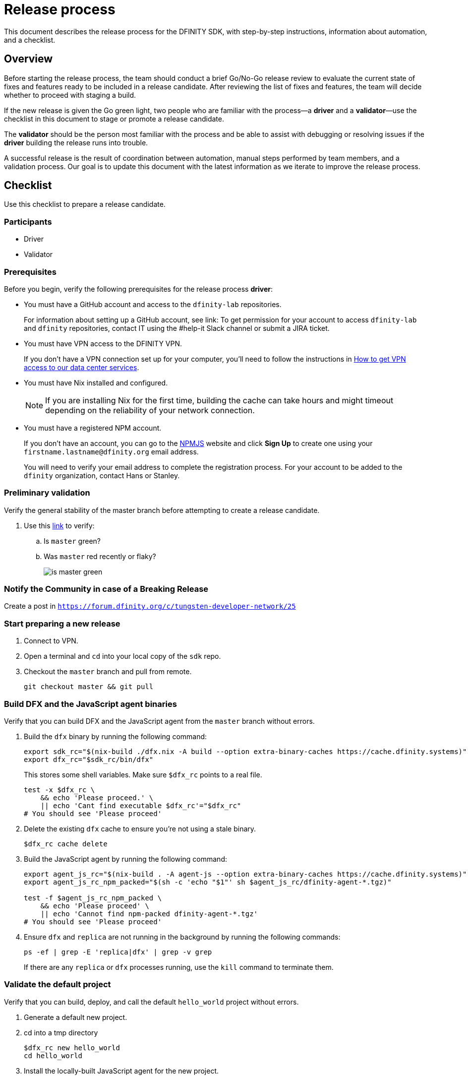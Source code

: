 = Release process

This document describes the release process for the DFINITY SDK, with step-by-step instructions, information about automation, and a checklist.

== Overview

Before starting the release process, the team should conduct a brief Go/No-Go release review to evaluate the current state of fixes and features ready to be included in a release candidate.
After reviewing the list of fixes and features, the team will decide whether to proceed with staging a build.

If the new release is given the Go green light, two people who are familiar with the process—a *driver* and a *validator*—use the checklist in this document to stage or promote a release candidate.

The *validator* should be the person most familiar with the process and be able to assist with debugging or resolving issues if the *driver* building the release runs into trouble.

A successful release is the result of coordination between automation, manual steps performed by team members, and a validation process.
Our goal is to update this document with the latest information as we iterate to improve the release process.

== Checklist
Use this checklist to prepare a release candidate.

=== Participants
- Driver
- Validator

=== Prerequisites

Before you begin, verify the following prerequisites for the release process *driver*:

- You must have a GitHub account and access to the `+dfinity-lab+` repositories.
+
For information about setting up a GitHub account, see link:
To get permission for your account to access `+dfinity-lab+` and `+dfinity+` repositories, contact IT using the #help-it Slack channel or submit a JIRA ticket.

- You must have VPN access to the DFINITY VPN.
+
If you don't have a VPN connection set up for your computer, you'll need to follow the instructions in link:https://www.notion.so/How-to-get-VPN-access-to-our-data-center-services-1c9b123152d740508eec25e7ac982259[How to get VPN access to our data center services].

- You must have Nix installed and configured.
+
NOTE: If you are installing Nix for the first time, building the cache can take hours and might timeout depending on the reliability of your network connection.

- You must have a registered NPM account.
+
If you don't have an account, you can go to the link:https://www.npmjs.com/[NPMJS] website and click *Sign Up* to create one using your `firstname.lastname@dfinity.org` email address.
+
You will need to verify your email address to complete the registration process.
For your account to be added to the `dfinity` organization, contact Hans or Stanley.

=== Preliminary validation

Verify the general stability of the master branch before attempting to create a release candidate.

. Use this link:https://github.com/dfinity-lab/sdk/commits/master[link]
to verify:
.. Is `master` green?
.. Was `master` red recently or flaky?
+

image:is-master-green.png[]

=== Notify the Community in case of a Breaking Release

Create a post in `https://forum.dfinity.org/c/tungsten-developer-network/25`


=== Start preparing a new release

. Connect to VPN.

. Open a terminal and `cd` into your local copy of the `sdk` repo.
. Checkout the `master` branch and pull from remote.
+
[source, bash]
----
git checkout master && git pull
----

=== Build DFX and the JavaScript agent binaries

Verify that you can build DFX and the JavaScript agent from the `+master+` branch without errors.

. Build the `dfx` binary by running the following command:
+
[source, bash]
----
export sdk_rc="$(nix-build ./dfx.nix -A build --option extra-binary-caches https://cache.dfinity.systems)"
export dfx_rc="$sdk_rc/bin/dfx"
----
+
This stores some shell variables. Make sure `$dfx_rc` points to a real file.
+
```
test -x $dfx_rc \
    && echo 'Please proceed.' \
    || echo 'Cant find executable $dfx_rc'="$dfx_rc"
# You should see 'Please proceed'
```

. Delete the existing `dfx` cache to ensure you're not using a stale binary.
+
[source, bash]
----
$dfx_rc cache delete
----
. Build the JavaScript agent by running the following command:
+
[source, bash]
----
export agent_js_rc="$(nix-build . -A agent-js --option extra-binary-caches https://cache.dfinity.systems)"
export agent_js_rc_npm_packed="$(sh -c 'echo "$1"' sh $agent_js_rc/dfinity-agent-*.tgz)"

test -f $agent_js_rc_npm_packed \
    && echo 'Please proceed' \
    || echo 'Cannot find npm-packed dfinity-agent-*.tgz'
# You should see 'Please proceed'
----
+
. Ensure `dfx` and `replica` are not running in the background by running the following commands:
+
[source, bash]
----
ps -ef | grep -E 'replica|dfx' | grep -v grep
----
+
If there are any `replica` or `dfx` processes running, use the `kill` command to terminate them.

=== Validate the default project

Verify that you can build, deploy, and call the default `hello_world` project without errors.

. Generate a default new project.
. cd into a tmp directory
+
[source, bash]
----
$dfx_rc new hello_world
cd hello_world
----
. Install the locally-built JavaScript agent for the new project.
+
[source, bash]
----
npm install "$agent_js_rc_npm_packed"
----
. Start the local `replica` as a background process.
+
[source, bash]
----
$dfx_rc start --background
----
. Create, build, and install canisters by running:
+
[source, bash]
----
$dfx_rc deploy
----
. Call the canister and verify the result.
+
[source, bash]
----
$dfx_rc canister call hello_world greet everyone
----
. Save the canister URLs
+
[source, bash]
----
export hello_world_candid_url="http://localhost:8000/candid?canisterId=$($dfx_rc canister id hello_world)"
export hello_world_assets_url="http://localhost:8000/?canisterId=$($dfx_rc canister id hello_world_assets)"
----
+
. Verify hello_world_assets in a web browser. If possible, use "Private Browsing" or "Incognito Mode".
+
To open it, run:
+
[source, bash]
----
if test -x $(which open); then
    open "$hello_world_assets_url"
else
    echo "Please open the following in your web browser: $hello_world_assets_url"
fi
# Either your browser will open to the hello_world_assets canister, or you will see the URL printed on stdout.
----
+
.. Verify that you are prompted to type a greeting in a prompt window.
.. Type a greeting, then click *OK* to return the greeting in an alert window.
.. Verify there are no errors in the console by opening the Developer Tools.
+
For example, in the browser, right-click>, then click Inspect and select Console to check for errors and warnings.
Warnings can be ignored.

. Verify the Candid UI.
+
To open it, run:
+
[source, bash]
----
if test -x $(which open); then
    open "$hello_world_candid_url"
else
    echo "Please open the following in your web browser: $hello_world_candid_url"
fi
# Either your browser will open to the hello_world Candid UI, or you will see the URL printed on stdout.
----
+
.. Verify UI loads, then test the greet function by entering text and clicking *Call* or clicking *Lucky*,
.. Verify there are no errors in the console by opening the Developer Tools.
+
For example, in the browser, right-click>, then click Inspect and select Console to check for errors and warnings.
Warnings can be ignored.
. Stop the replica by running the following command:
+
[source, bash]
----
$dfx_rc stop
----
. Delete the test project by running the following commands:
+
[source, bash]
----
cd ..
rm -rf hello_world
----

==== Update the version

. Set the new version in a temporary environment variable.
+
For example, replace `<n.n.n>` with a specific version number:
+
[source, nix-shell]
----
export NEW_DFX_VERSION=<n.n.n>
----
. If you're not already there, navigate back to the top-level of the `sdk` repo.
. Enter the sdk `nix` development environment by running the following command:
+
[source, bash]
----
nix-shell --option extra-binary-caches https://cache.dfinity.systems
----
. Create a new branch for your changes by running the following commands:
+
[source, nix-shell]
----
git switch -c $USER/release-$NEW_DFX_VERSION
----
. Update the first `version` field in `src/dfx/Cargo.toml` to be equal to `$NEW_DFX_VERSION`
. Apply these changes to `Cargo.lock` by running the following command:
+
[source, nix-shell]
----
cargo build
----

. Append the new version to `public/manifest.json` by appending it to the `versions` list.
+
For example:
+
[source, json]
----
{
    "tags": {
        "latest": "0.6.0"
    },
    "versions": [
        "0.5.15",
        "0.6.0",
        "n.n.n"
    ]
}
----
+
*Ensure* `tags.latest` remains the same.


==== Create a pull request and tag

. Create a pull request with the above changes by running the following commands:
+
[source, bash]
----
git add --all
git commit --signoff --message "chore: Release $NEW_DFX_VERSION"
git push origin $USER/release-$NEW_DFX_VERSION
----
. After pushing, click the link in the console to go to your new branch in GitHub, then click *Create Pull Request*.
. Have the validator review and approve the PR.
. Apply the `automerge-squash` label.
+
image:automerge-label.png[]

. Wait for the pull request to get merged.
+
NOTE: Depending on the number of jobs queued up, this step can take 45 to 60 minutes to complete.

. Switch to the `stable` branch by running the following command:
+
[source, bash]
----
git switch stable
----
. Pull the remote `stable` branch into your local `stable` branch by running the following command:
+
[source, bash]
----
git pull origin stable
----
. Pull the merged changes into the `stable` branch by running the following command:
+
[source, bash]
----
git pull origin master --ff-only
----
. Create a new tag by running the following command:
+
[source, bash]
----
git tag --annotate $NEW_DFX_VERSION --message "Release: $NEW_DFX_VERSION"
----
. Verify the tag points to the correct version and includes annotation by running the following commands:
+
[source, bash]
----
git log
git describe --always
----
. Push the tag by running the following command:
+
[source, bash]
----
git push origin $NEW_DFX_VERSION
----
+
CI will only publish `dfx` from the latest commit from the `stable` branch when that commit is tagged with a version.
. Make sure the release tag is visible https://github.com/dfinity-lab/sdk/releases[here].
. Push the `stable` branch by running the following command:
+
[source, bash]
----
git push origin stable
----
+
Pushing the branch second is an optimization.
Hydra will spur into action when `stable` advances, so if the branch is already tagged, it won't require a second fetch.

==== Publish Javascript agent to NPM

. Create and switch to a new directory to release from by running the following commands:
+
[source, nix-shell]
----
pushd $(mktemp -d)
cp -R $agent_js_rc/. ./
----

. Change the package.json's `version` property:
+
[source, nix-shell]
----
npm version $NEW_DFX_VERSION
----

. Run the following command to check that every `.js` file has a `.d.ts` assigned and that every `.js` and `.d.ts` file has a source file that is not a test:
+
[source, nix-shell]
----
diff <(find types src \( -name \*.d.ts -o -name \*.js \) -a \! -name \*.test.\* | sort) <(npm publish --dry-run 2>&1 | egrep 'npm notice [0-9.]*k?B' | awk '{ print $4 }' | grep -v package.json | grep -v README.md | sort) && echo Success
----
+
You should see `Success` displayed in the terminal after running this command.
. Log in to npm by running the following command:
+
[source, nix-shell]
----
npm login
----
. Publish to npm by running the following command:
+
[source, nix-shell]
----
npm publish
----
. Log out by running the following command:
+
[source, nix-shell]
----
npm logout
----
ifdef::env-github[]
:tada:
endif::[]

==== Notification and post-build validation

. Wait for the automatic slack message to
link:https://dfinity.slack.com/archives/CUXGQBABF/p1594954197000100[_#build-notifications_]
about the successful publishing of the dfx tarballs.

. Install the build using the `DFX_VERSION=<version>` environment variable.
. Run through the link:https://staging--eloquent-poitras-af14f0.netlify.app/docs/quickstart/quickstart.html[_Quick start_] steps.
. Notify link:https://app.slack.com/client/T43F9UHS5/CGA566TPV[#eng-sdk] team members that the new build is ready for manual installation and testing.
. Update the link:https://docs.google.com/spreadsheets/d/1pIblGqIeqapzptOtDb4h0LjJKDFIYXRxJrX9VaphfjA/edit#gid=725289684[_release notes_] spreadsheet and documentation based on the Go/No-go list of merged PRs.
+
The driver only needs to add a tab to the spreadsheet.
The DX Product team will walk through the list of merged PRs and work with the team to generate release note content.

=== Promoting a released version to Latest

. Verify that release notes and documentation are ready for public consumption.
. Open the `public/manifest.json` file in a text editor.
. Under the `tags` key, change the version number associated with the `latest` key.
+
For example:
+
[source,json]
----
{
    "tags": {
        "latest": "n.n.n"
    }
}
----
. Prepare a PR for the manifest by running the following commands:
+
[source, bash]
----
git switch -c <YOUR_NAME>/update-n.n.n-latest
git add --all
git commit --message "chore: Update the manifest latest to n.n.n "
git push origin <YOUR_NAME>/update-n.n.n-latest
----
. After pushing, click the link in the console to go to your new branch in GitHub, then click *Create Pull Request*.
. Have the validator review and approve the PR, then merge to `master`.
. Verify the Linux and Darwin (macOS) builds are available for download from \https://download.dfinity.systems/sdk/dfx/n.n.n/architecture/dfx-n.n.n.tar.gz.
+
Linux—Replace _n.n.n_ with the new version number and _architecture_ with `x86_64-linux`. For example, the following link would download version 0.6.1 for Linux:
+
\https://download.dfinity.systems/sdk/dfx/0.6.1/x86_64-linux/dfx-0.6.1.tar.gz[]
+
Darwin (macOS)—Replace _n.n.n_  with the new version number and _architecture_ with `x86_64-darwin`. For example, the following link would download version 0.6.1 for macOS:
+
\https://download.dfinity.systems/sdk/dfx/0.6.1/x86_64-darwin/dfx-0.6.1.tar.gz[]
+
CI Hydra:
+
link:https://hydra.dfinity.systems/jobset/dfinity-ci-build/sdk-release[]

Add a description and publish the tag for the latest release
https://github.com/dfinity-lab/sdk/releases/new?tag=${NEW_DFX_VERSION}


=== Release documentation

link:https://github.com/dfinity/docs[Documentation repo]

. Tag the documentation using `git tag -a <version> -m <documentation-archive-message>`.
. Publish the tag on the remote server using `git push origin <tagname>`.
. Deploy updated documentation using Netlify.

== Requirements and properties

 - Semi-automation
 - Consistent delivery
 - Validation
 - Rollback
 - Guardrails
 - Flexibility

== Build mechanism

Our build process is described in the `release.nix` derivation.
The `release.nix` derivation mainly invokes the `dfx-release` derivation passing the annotated tag on HEAD (which happens right now to be the stable branch).
The `dfx-release` derivation builds the release binaries and files for each platform and generates a manifest for S3 that includes the tag name.
The release tag allows us to keep a directory structure with all past and upcoming releases in S3.

==  CI

CI release-related operation is split into two jobsets:

 - Generation and publishing of 'install.sh' and 'manifest.json'.
 - Tagging of a commit to release, building and publishing the necessary executables and files for supported platforms.

==  Manifest

We utilize a manifest to indicate to users (and in particular to our installer and dfx executable) available and supported versions for download.
The manifest allows us to rollback a release or remove a release from the list of supported releases.
See link:../specification/version_management{outfilesuffix}[Version Management] for details on the format of the manifest.

The manifest is generated when a patch is applied on master by the CI.

== Installer

The installer is generated when a patch is applied on the `master` branch by the CI.

==  Changelog

A candidate changelog is generated automatically using the respective tool (under scripts directory).
Currently, the release notes are updated manually in github.

== Publishing of artifacts

We now summarize the release process.
Our first step is to ensure the proper and valid state of the `master` branch.
Next, we update `cargo` and the manifest accordingly.
We then create and push an annotated tag on the `stable` branch, generate the changelog.
The product and SDK team members can then inspect, clarify, and develop the changelog to ensure it is appropriate for public
consumption.
After ensuring the proper artifacts are available in S3, we can now publish them by updating the manifest.

== TODOs and improvements
. version from the tag
. release stress tests
. valid json test for the manifest
